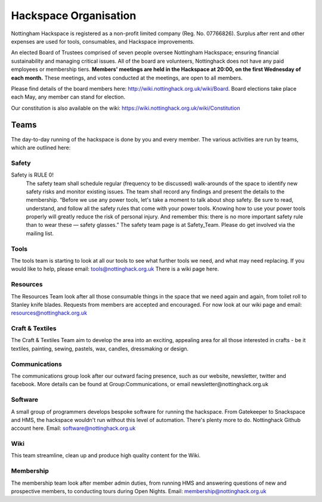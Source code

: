 Hackspace Organisation
======================

Nottingham Hackspace is registered as a non-profit limited company (Reg. No. 07766826). Surplus after rent and other expenses are used for tools, consumables, and Hackspace improvements.

An elected Board of Trustees comprised of seven people oversee Nottingham Hackspace; ensuring financial sustainability and managing critical issues. All of the board are volunteers, Nottinghack does not have any paid employees or membership tiers. **Members' meetings are held in the Hackspace at 20:00, on the first Wednesday of each month.** These meetings, and votes conducted at the meetings, are open to all members. 

Please find details of the board members here: http://wiki.nottinghack.org.uk/wiki/Board. Board elections take place each May, any member can stand for election.

Our constitution is also available on the wiki: https://wiki.nottinghack.org.uk/wiki/Constitution

Teams
-----
The day-to-day running of the hackspace is done by you and every member.
The various activities are run by teams, which are outlined here:

Safety
``````
Safety is RULE 0!
 The safety team shall schedule regular (frequency to be discussed) walk-arounds of the space to identify new safety risks and monitor existing issues. The team shall record any findings and present the details to the membership.
 “Before we use any power tools, let's take a moment to talk about shop safety. Be sure to read, understand, and follow all the safety rules that come with your power tools. Knowing how to use your power tools properly will greatly reduce the risk of personal injury. And remember this: there is no more important safety rule than to wear these — safety glasses.”
 The safety team page is at Safety_Team. Please do get involved via the mailing list.

Tools
`````

The tools team is starting to look at all our tools to see what further tools we need, and what may need replacing. If you would like to help, please email: tools@nottinghack.org.uk There is a wiki page here.

Resources
`````````
The Resources Team look after all those consumable things in the space that we need again and again, from toilet roll to Stanley knife blades. Requests from members are accepted and encouraged. For now look at our wiki page and email: resources@nottinghack.org.uk

Craft & Textiles
````````````````
The Craft & Textiles Team aim to develop the area into an exciting, appealing area for all those interested in crafts - be it textiles, painting, sewing, pastels, wax, candles, dressmaking or design.

Communications
``````````````
The communications group look after our outward facing presence, such as our website, newsletter, twitter and facebook. More details can be found at Group:Communications, or email newsletter@nottinghack.org.uk

Software
````````
A small group of programmers develops bespoke software for running the hackspace. From Gatekeeper to Snackspace and HMS, the hackspace wouldn't run without this level of automation. There's plenty more to do. Nottinghack Github account here. Email: software@nottinghack.org.uk

Wiki
````
This team streamline, clean up and produce high quality content for the Wiki.

Membership
``````````
The membership team look after member admin duties, from running HMS and answering questions of new and prospective members, to conducting tours during Open Nights. Email: membership@nottinghack.org.uk
